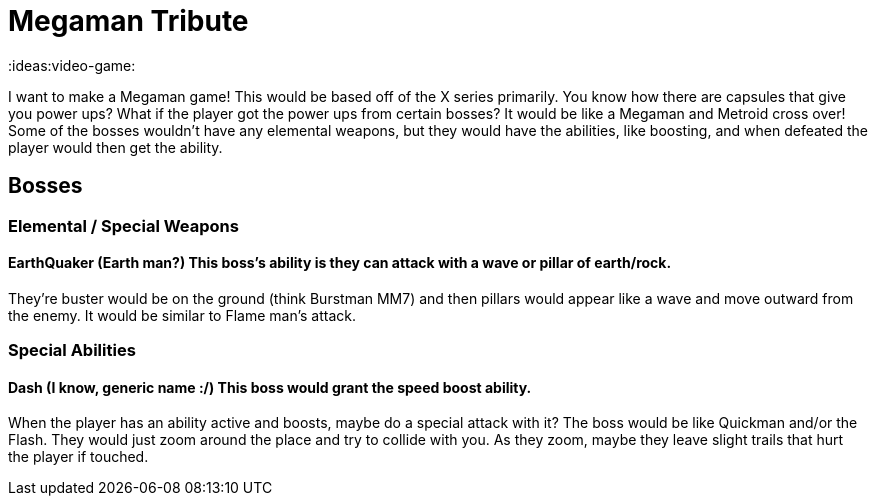 = Megaman Tribute

:ideas:video-game:

I want to make a Megaman game!
This would be based off of the X series primarily.
You know how there are capsules that give you power ups?
What if the player got the power ups from certain bosses?
It would be like a Megaman and Metroid cross over!
Some of the bosses wouldn't have any elemental weapons, but they would have the abilities, like boosting, and when defeated the player would then get the ability.

== Bosses

=== Elemental / Special Weapons

#### EarthQuaker (Earth man?) This boss's ability is they can attack with a wave or pillar of earth/rock.
They're buster would be on the ground (think Burstman MM7) and then pillars would appear like a wave and move outward from the enemy.
It would be similar to Flame man's attack.

=== Special Abilities

#### Dash (I know, generic name :/) This boss would grant the speed boost ability.
When the player has an ability active and boosts, maybe do a special attack with it?
The boss would be like Quickman and/or the Flash.
They would just zoom around the place and try to collide with you.
As they zoom, maybe they leave slight trails that hurt the player if touched.
